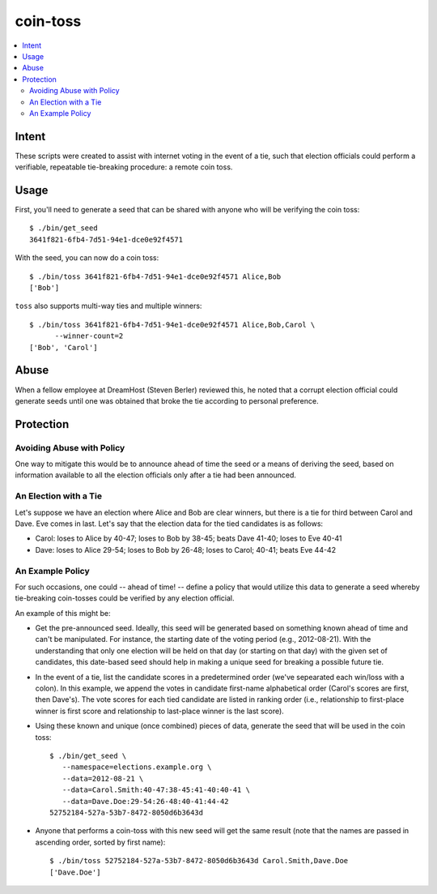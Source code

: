 ~~~~~~~~~
coin-toss
~~~~~~~~~

.. contents::
   :local:

Intent
======

These scripts were created to assist with internet voting in the event of a
tie, such that election officials could perform a verifiable, repeatable
tie-breaking procedure: a remote coin toss.


Usage
=====

First, you'll need to generate a seed that can be shared with anyone who will
be verifying the coin toss::

  $ ./bin/get_seed
  3641f821-6fb4-7d51-94e1-dce0e92f4571

With the seed, you can now do a coin toss::

  $ ./bin/toss 3641f821-6fb4-7d51-94e1-dce0e92f4571 Alice,Bob
  ['Bob']

``toss`` also supports multi-way ties and multiple winners::

  $ ./bin/toss 3641f821-6fb4-7d51-94e1-dce0e92f4571 Alice,Bob,Carol \
        --winner-count=2
  ['Bob', 'Carol']


Abuse
=====

When a fellow employee at DreamHost (Steven Berler) reviewed this, he noted
that a corrupt election official could generate seeds until one was obtained
that broke the tie according to personal preference.


Protection
==========


Avoiding Abuse with Policy
--------------------------

One way to mitigate this would be to announce ahead of time the seed or a
means of deriving the seed, based on information available to all the election
officials only after a tie had been announced.


An Election with a Tie
-----------------------

Let's suppose we have an election where Alice and Bob are clear winners, but
there is a tie for third between Carol and Dave. Eve comes in last. Let's say
that the election data for the tied candidates is as follows:

* Carol: loses to Alice by 40-47; loses to Bob by 38-45; beats Dave 41-40;
  loses to Eve 40-41

* Dave: loses to Alice 29-54; loses to Bob by 26-48; loses to Carol; 40-41;
  beats Eve 44-42


An Example Policy
-----------------

For such occasions, one could -- ahead of time! -- define a policy that would
utilize this data to generate a seed whereby tie-breaking coin-tosses could be
verified by any election official.

An example of this might be:

* Get the pre-announced seed. Ideally, this seed will be generated based on
  something known ahead of time and can't be manipulated. For instance, the
  starting date of the voting period (e.g., 2012-08-21). With the understanding
  that only one election will be held on that day (or starting on that day)
  with the given set of candidates, this date-based seed should help in making
  a unique seed for breaking a possible future tie.

* In the event of a tie, list the candidate scores in a predetermined order
  (we've sepearated each win/loss with a colon). In this example, we append the
  votes in candidate first-name alphabetical order (Carol's scores are first,
  then Dave's). The vote scores for each tied candidate are listed in ranking
  order (i.e., relationship to first-place winner is first score and
  relationship to last-place winner is the last score).

* Using these known and unique (once combined) pieces of data, generate the
  seed that will be used in the coin toss::

     $ ./bin/get_seed \
        --namespace=elections.example.org \
        --data=2012-08-21 \
        --data=Carol.Smith:40-47:38-45:41-40:40-41 \
        --data=Dave.Doe:29-54:26-48:40-41:44-42
     52752184-527a-53b7-8472-8050d6b3643d

* Anyone that performs a coin-toss with this new seed will get the same result
  (note that the names are passed in ascending order, sorted by first name)::

     $ ./bin/toss 52752184-527a-53b7-8472-8050d6b3643d Carol.Smith,Dave.Doe
     ['Dave.Doe']
